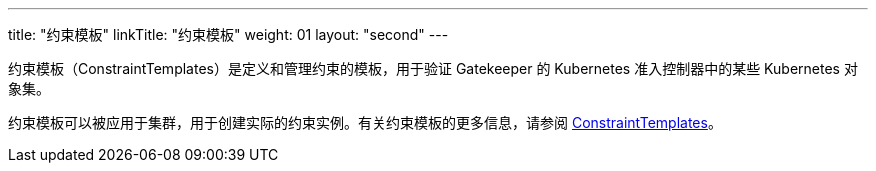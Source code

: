 ---
title: "约束模板"
linkTitle: "约束模板"
weight: 01
layout: "second"
---


约束模板（ConstraintTemplates）是定义和管理约束的模板，用于验证 Gatekeeper 的 Kubernetes 准入控制器中的某些 Kubernetes 对象集。

约束模板可以被应用于集群，用于创建实际的约束实例。有关约束模板的更多信息，请参阅 link:https://open-policy-agent.github.io/gatekeeper/website/docs/howto/#constraint-templates[ConstraintTemplates]。
